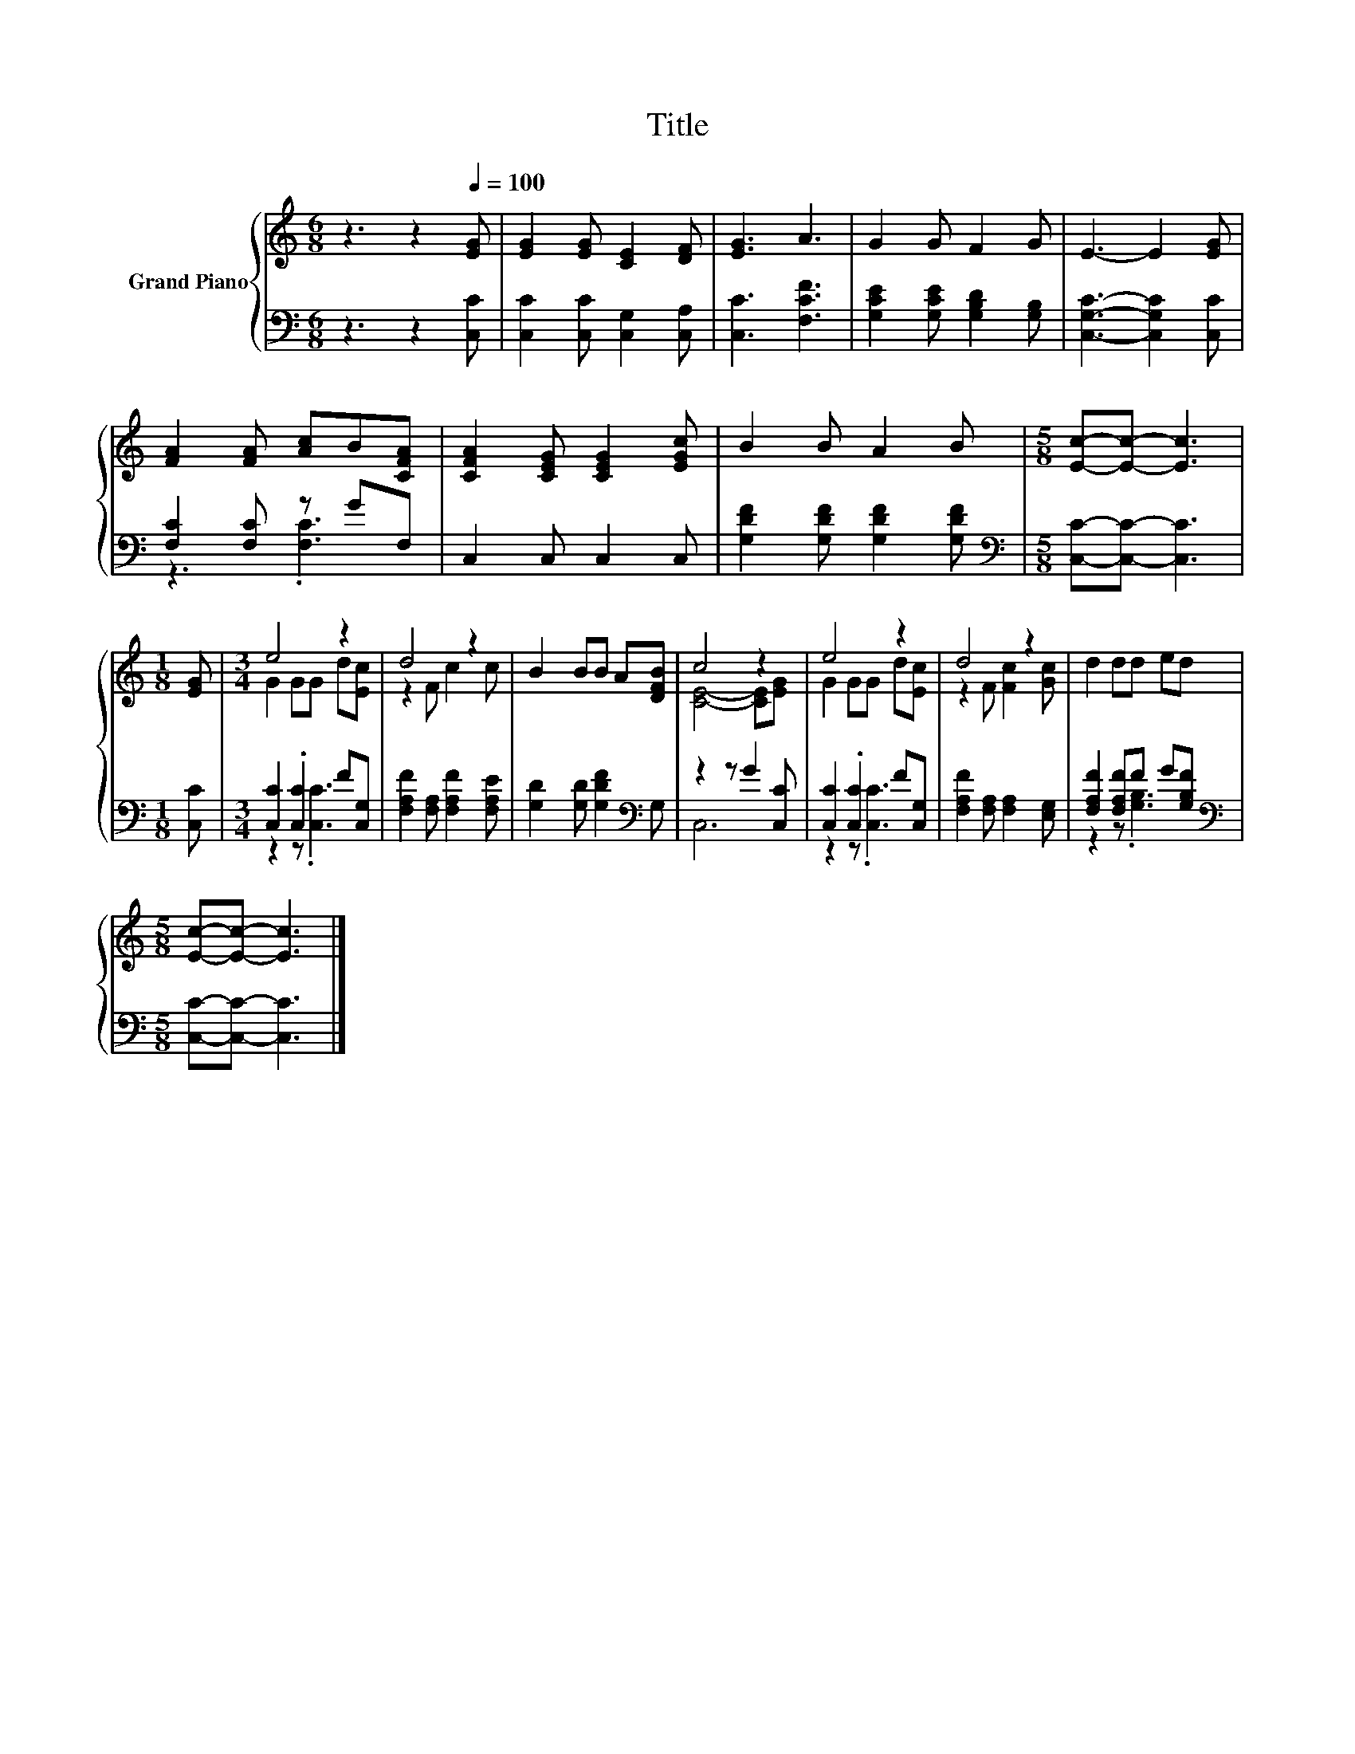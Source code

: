 X:1
T:Title
%%score { ( 1 4 ) | ( 2 3 ) }
L:1/8
M:6/8
K:C
V:1 treble nm="Grand Piano"
V:4 treble 
V:2 bass 
V:3 bass 
V:1
 z3 z2[Q:1/4=100] [EG] | [EG]2 [EG] [CE]2 [DF] | [EG]3 A3 | G2 G F2 G | E3- E2 [EG] | %5
 [FA]2 [FA] [Ac]B[CFA] | [CFA]2 [CEG] [CEG]2 [EGc] | B2 B A2 B |[M:5/8] [Ec]-[Ec]- [Ec]3 | %9
[M:1/8] [EG] |[M:3/4] e4 z2 | d4 z2 | B2 BB A[DFB] | c4 z2 | e4 z2 | d4 z2 | d2 dd ed | %17
[M:5/8] [Ec]-[Ec]- [Ec]3 |] %18
V:2
 z3 z2 [C,C] | [C,C]2 [C,C] [C,G,]2 [C,A,] | [C,C]3 [F,CF]3 | [G,CE]2 [G,CE] [G,B,D]2 [G,B,] | %4
 [C,G,C]3- [C,G,C]2 [C,C] | [F,C]2 [F,C] z GF, | C,2 C, C,2 C, | [G,DF]2 [G,DF] [G,DF]2 [G,DF] | %8
[M:5/8][K:bass] [C,C]-[C,C]- [C,C]3 |[M:1/8] [C,C] |[M:3/4] [C,C]2 .[C,C]2 F[C,G,] | %11
 [F,A,F]2 [F,A,] [F,A,F]2 [F,A,E] | [G,D]2 [G,D] [G,DF]2[K:bass] G, | z2 z G2 [C,C] | %14
 [C,C]2 .[C,C]2 F[C,G,] | [F,A,F]2 [F,A,] [F,A,]2 [E,G,] | [F,A,F]2 [F,A,F]F G[G,B,F] | %17
[M:5/8][K:bass] [C,C]-[C,C]- [C,C]3 |] %18
V:3
 x6 | x6 | x6 | x6 | x6 | z3 .[F,C]3 | x6 | x6 |[M:5/8][K:bass] x5 |[M:1/8] x | %10
[M:3/4] z2 z .[C,C]3 | x6 | x5[K:bass] x | C,6 | z2 z .[C,C]3 | x6 | z2 z .[G,B,]3 | %17
[M:5/8][K:bass] x5 |] %18
V:4
 x6 | x6 | x6 | x6 | x6 | x6 | x6 | x6 |[M:5/8] x5 |[M:1/8] x |[M:3/4] G2 GG d[Ec] | z2 F c2 c | %12
 x6 | [CE]4- [CE][EG] | G2 GG d[Ec] | z2 F [Fc]2 [Gc] | x6 |[M:5/8] x5 |] %18


